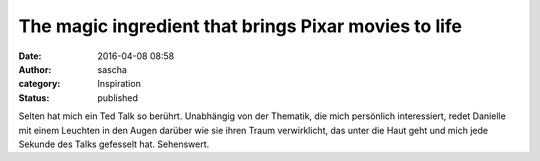 The magic ingredient that brings Pixar movies to life
#####################################################
:date: 2016-04-08 08:58
:author: sascha
:category: Inspiration
:status: published

.. raw:: html

    <div style="max-width:854px"><div style="position:relative;height:0;padding-bottom:56.25%"><iframe src="https://embed.ted.com/talks/danielle_feinberg_the_magic_ingredient_that_brings_pixar_movies_to_life" width="854" height="480" style="position:absolute;left:0;top:0;width:100%;height:100%" frameborder="0" scrolling="no" allowfullscreen></iframe></div></div>

Selten hat mich ein Ted Talk so berührt. Unabhängig von der Thematik, die mich persönlich interessiert, redet Danielle mit einem Leuchten in den Augen darüber wie sie ihren Traum verwirklicht, das unter die Haut geht und mich jede Sekunde des Talks gefesselt hat. Sehenswert.
